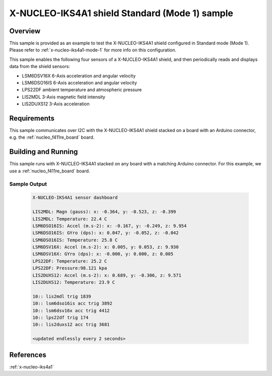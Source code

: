 .. _x-nucleo-iks4a1-std-sample:

X-NUCLEO-IKS4A1 shield Standard (Mode 1) sample
###############################################

Overview
********
This sample is provided as an example to test the X-NUCLEO-IKS4A1 shield
configured in Standard mode (Mode 1).
Please refer to :ref:`x-nucleo-iks4a1-mode-1` for more info on this configuration.

This sample enables the following four sensors of a X-NUCLEO-IKS4A1 shield, and then
periodically reads and displays data from the shield sensors:

- LSM6DSV16X 6-Axis acceleration and angular velocity
- LSM6DSO16IS 6-Axis acceleration and angular velocity
- LPS22DF ambient temperature and atmospheric pressure
- LIS2MDL 3-Axis magnetic field intensity
- LIS2DUXS12 3-Axis acceleration

Requirements
************

This sample communicates over I2C with the X-NUCLEO-IKS4A1 shield
stacked on a board with an Arduino connector, e.g. the
:ref:`nucleo_f411re_board` board.

Building and Running
********************

This sample runs with X-NUCLEO-IKS4A1 stacked on any board with a matching
Arduino connector. For this example, we use a :ref:`nucleo_f411re_board` board.

.. zephyr-app-commands::
   :zephyr-app: samples/shields/x_nucleo_iks4a1/standard/
   :host-os: unix
   :board: nucleo_f411re
   :goals: build flash
   :compact:

Sample Output
=============

 .. code-block:: console

    X-NUCLEO-IKS4A1 sensor dashboard

    LIS2MDL: Magn (gauss): x: -0.364, y: -0.523, z: -0.399
    LIS2MDL: Temperature: 22.4 C
    LSM6DSO16IS: Accel (m.s-2): x: -0.167, y: -0.249, z: 9.954
    LSM6DSO16IS: GYro (dps): x: 0.047, y: -0.052, z: -0.042
    LSM6DSO16IS: Temperature: 25.8 C
    LSM6DSV16X: Accel (m.s-2): x: 0.005, y: 0.053, z: 9.930
    LSM6DSV16X: GYro (dps): x: -0.000, y: 0.000, z: 0.005
    LPS22DF: Temperature: 25.2 C
    LPS22DF: Pressure:98.121 kpa
    LIS2DUXS12: Accel (m.s-2): x: 0.689, y: -0.306, z: 9.571
    LIS2DUXS12: Temperature: 23.9 C

    10:: lis2mdl trig 1839
    10:: lsm6dso16is acc trig 3892
    10:: lsm6dsv16x acc trig 4412
    10:: lps22df trig 174
    10:: lis2duxs12 acc trig 3681

    <updated endlessly every 2 seconds>

References
**********

:ref:`x-nucleo-iks4a1`
